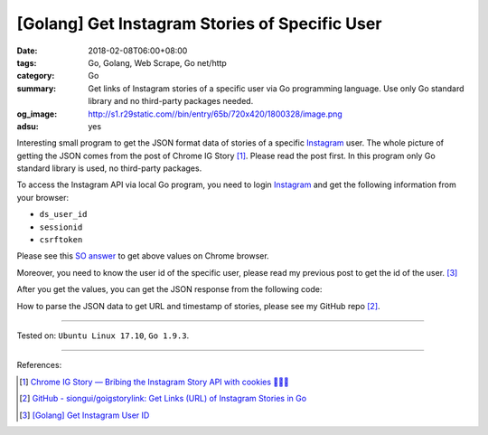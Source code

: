 [Golang] Get Instagram Stories of Specific User
###############################################

:date: 2018-02-08T06:00+08:00
:tags: Go, Golang, Web Scrape, Go net/http
:category: Go
:summary: Get links of Instagram stories of a specific user via Go programming
          language. Use only Go standard library and no third-party packages
          needed.
:og_image: http://s1.r29static.com//bin/entry/65b/720x420/1800328/image.png
:adsu: yes

Interesting small program to get the JSON format data of stories of a specific
Instagram_ user.
The whole picture of getting the JSON comes from the post of Chrome IG Story
[1]_. Please read the post first.
In this program only Go standard library is used, no third-party packages.

To access the Instagram API via local Go program, you need to login Instagram_
and get the following information from your browser:

- ``ds_user_id``
- ``sessionid``
- ``csrftoken``

Please see this `SO answer`_ to get above values on Chrome browser.

Moreover, you need to know the user id of the specific user, please read my
previous post to get the id of the user. [3]_

After you get the values, you can get the JSON response from the following code:

.. show_github_file:: siongui userpages content/code/go/ig-user-stories/userstories.go
.. adsu:: 2

How to parse the JSON data to get URL and timestamp of stories, please see my
GitHub repo [2]_.

----

Tested on: ``Ubuntu Linux 17.10``, ``Go 1.9.3``.

----

References:

.. [1] `Chrome IG Story — Bribing the Instagram Story API with cookies 🍪🍪🍪 <https://medium.com/@calialec/chrome-ig-story-bribing-the-instagram-story-api-with-cookies-c813e6dff911>`_
.. [2] `GitHub - siongui/goigstorylink: Get Links (URL) of Instagram Stories in Go <https://github.com/siongui/goigstorylink>`_
.. [3] `[Golang] Get Instagram User ID <{filename}/articles/2018/02/04/go-get-instagram-user-id%en.rst>`_

.. _Instagram: https://www.instagram.com/
.. _SO answer: https://stackoverflow.com/a/44773079
